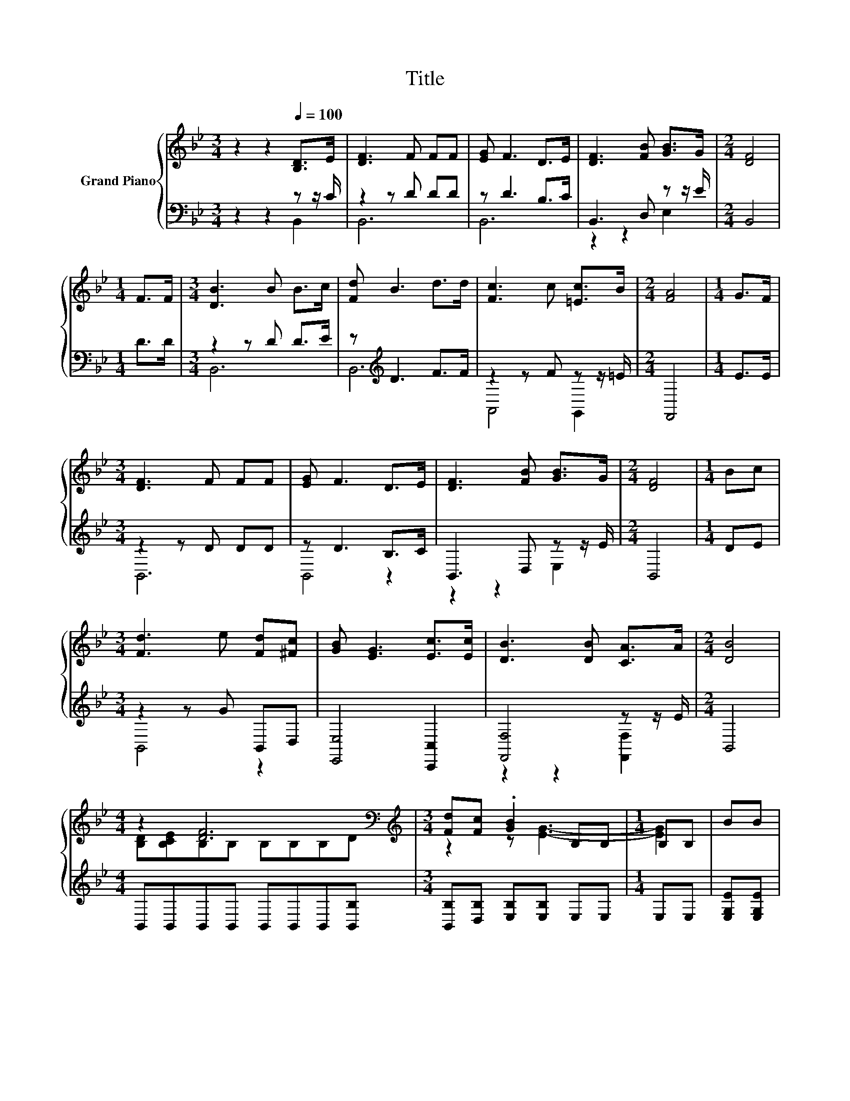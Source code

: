 X:1
T:Title
%%score { ( 1 4 5 ) | ( 2 3 ) }
L:1/8
M:3/4
K:Bb
V:1 treble nm="Grand Piano"
V:4 treble 
V:5 treble 
V:2 bass 
V:3 bass 
V:1
 z2 z2[Q:1/4=100] [B,D]>E | [DF]3 F FF | [EG] F3 D>E | [DF]3 [FB] [GB]>G |[M:2/4] [DF]4 | %5
[M:1/4] F>F |[M:3/4] [DB]3 B B>c | [Fd] B3 d>d | [Fc]3 c [=Ec]>B |[M:2/4] [FA]4 |[M:1/4] G>F | %11
[M:3/4] [DF]3 F FF | [EG] F3 D>E | [DF]3 [FB] [GB]>G |[M:2/4] [DF]4 |[M:1/4] Bc | %16
[M:3/4] [Fd]3 e [Fd][^Fc] | [GB] [EG]3 [Ec]>[Ec] | [DB]3 [DB] [CA]>A |[M:2/4] [DB]4 | %20
[M:4/4] z2 [DF]6[K:bass] |[M:3/4][K:treble] [Fd][Fc] .[GB]2 B,B, |[M:1/4] B,B, | BB | %24
[M:4/4] [=Ec]6 z2 |[M:3/4] [FA]6 |[M:1/4] [B,F][A,EF] |[M:4/4] [DF]6[K:bass][K:treble] z2 | %28
[M:3/4] z [EG]- [EG]4 |[M:1/4] [B,GB][B,EG] |[M:4/4] B,B,B,B, CB d>c | %31
[M:7/8] B-[DB-][EB-] [EB-] [DB]3 |] %32
V:2
 z2 z2 z z/ C/ | z2 z D DD | z D3 B,>C | B,,3 D, z z/ E/ |[M:2/4] B,,4 |[M:1/4] D>D | %6
[M:3/4] z2 z D D>E | z[K:treble] D3 F>F | z2 z F z z/ =E/ |[M:2/4] F,,4 |[M:1/4] E>E | %11
[M:3/4] z2 z D DD | z D3 B,>C | B,,3 D, z z/ E/ |[M:2/4] B,,4 |[M:1/4] DE |[M:3/4] z2 z G B,,D, | %17
 [E,,E,]4 [C,,C,]2 | [F,,F,]4 z z/ E/ |[M:2/4] B,,4 |[M:4/4] B,,B,,B,,B,, B,,B,,B,,[B,,B,] | %21
[M:3/4] [B,,B,][D,B,] [E,B,][E,B,] E,E, |[M:1/4] E,E, | [E,G,E][E,G,E] | %24
[M:4/4] [C,G,]C,C,C, z =EC,C, |[M:3/4] F,F, F,F, F,E, |[M:1/4] D,C, | %27
[M:4/4] B,,B,,B,,B,, B,,[B,,B,][B,,B,][D,B,] |[M:3/4] [E,B,][E,B,] E,E, E,E, |[M:1/4] E,E, | %30
[M:4/4] F,F,F,F, [F,A,]D [F,B,F]>[F,B,E] |[M:7/8] [B,,B,][B,,B,][B,,G,] [B,,G,] [B,,F,]3 |] %32
V:3
 z2 z2 B,,2 | B,,6 | B,,6 | z2 z2 E,2 |[M:2/4] x4 |[M:1/4] x2 |[M:3/4] B,,6 | B,,6[K:treble] | %8
 A,,4 G,,2 |[M:2/4] x4 |[M:1/4] x2 |[M:3/4] B,,6 | B,,4 z2 | z2 z2 E,2 |[M:2/4] x4 |[M:1/4] x2 | %16
[M:3/4] B,,4 z2 | x6 | z2 z2 [F,,F,]2 |[M:2/4] x4 |[M:4/4] x8 |[M:3/4] x6 |[M:1/4] x2 | x2 | %24
[M:4/4] z4 C,2 z2 |[M:3/4] x6 |[M:1/4] x2 |[M:4/4] x8 |[M:3/4] x6 |[M:1/4] x2 |[M:4/4] x8 | %31
[M:7/8] x7 |] %32
V:4
 x6 | x6 | x6 | x6 |[M:2/4] x4 |[M:1/4] x2 |[M:3/4] x6 | x6 | x6 |[M:2/4] x4 |[M:1/4] x2 | %11
[M:3/4] x6 | x6 | x6 |[M:2/4] x4 |[M:1/4] x2 |[M:3/4] x6 | x6 | x6 |[M:2/4] x4 | %20
[M:4/4] [B,D][B,CE]B,[K:bass]B, B,B,B,D |[M:3/4][K:treble] z2 z [EG]3- |[M:1/4] [EG]2 | x2 | %24
[M:4/4] z G,G,G, z d[C=Ec][CEB] |[M:3/4] CC CC C2 |[M:1/4] x2 | %27
[M:4/4] B,[K:bass]B,B,B, B,D[K:treble][Fd][Fc] |[M:3/4] .[GB]2 B,B, B,B, |[M:1/4] x2 | %30
[M:4/4] [DF-]4 F2 z2 |[M:7/8] D z z z z z2 |] %32
V:5
 x6 | x6 | x6 | x6 |[M:2/4] x4 |[M:1/4] x2 |[M:3/4] x6 | x6 | x6 |[M:2/4] x4 |[M:1/4] x2 | %11
[M:3/4] x6 | x6 | x6 |[M:2/4] x4 |[M:1/4] x2 |[M:3/4] x6 | x6 | x6 |[M:2/4] x4 | %20
[M:4/4] x3[K:bass] x5 |[M:3/4][K:treble] x6 |[M:1/4] x2 | x2 |[M:4/4] z4 G,2 z2 |[M:3/4] x6 | %26
[M:1/4] x2 |[M:4/4] x[K:bass] x5[K:treble] x2 |[M:3/4] x6 |[M:1/4] x2 |[M:4/4] x8 |[M:7/8] x7 |] %32

